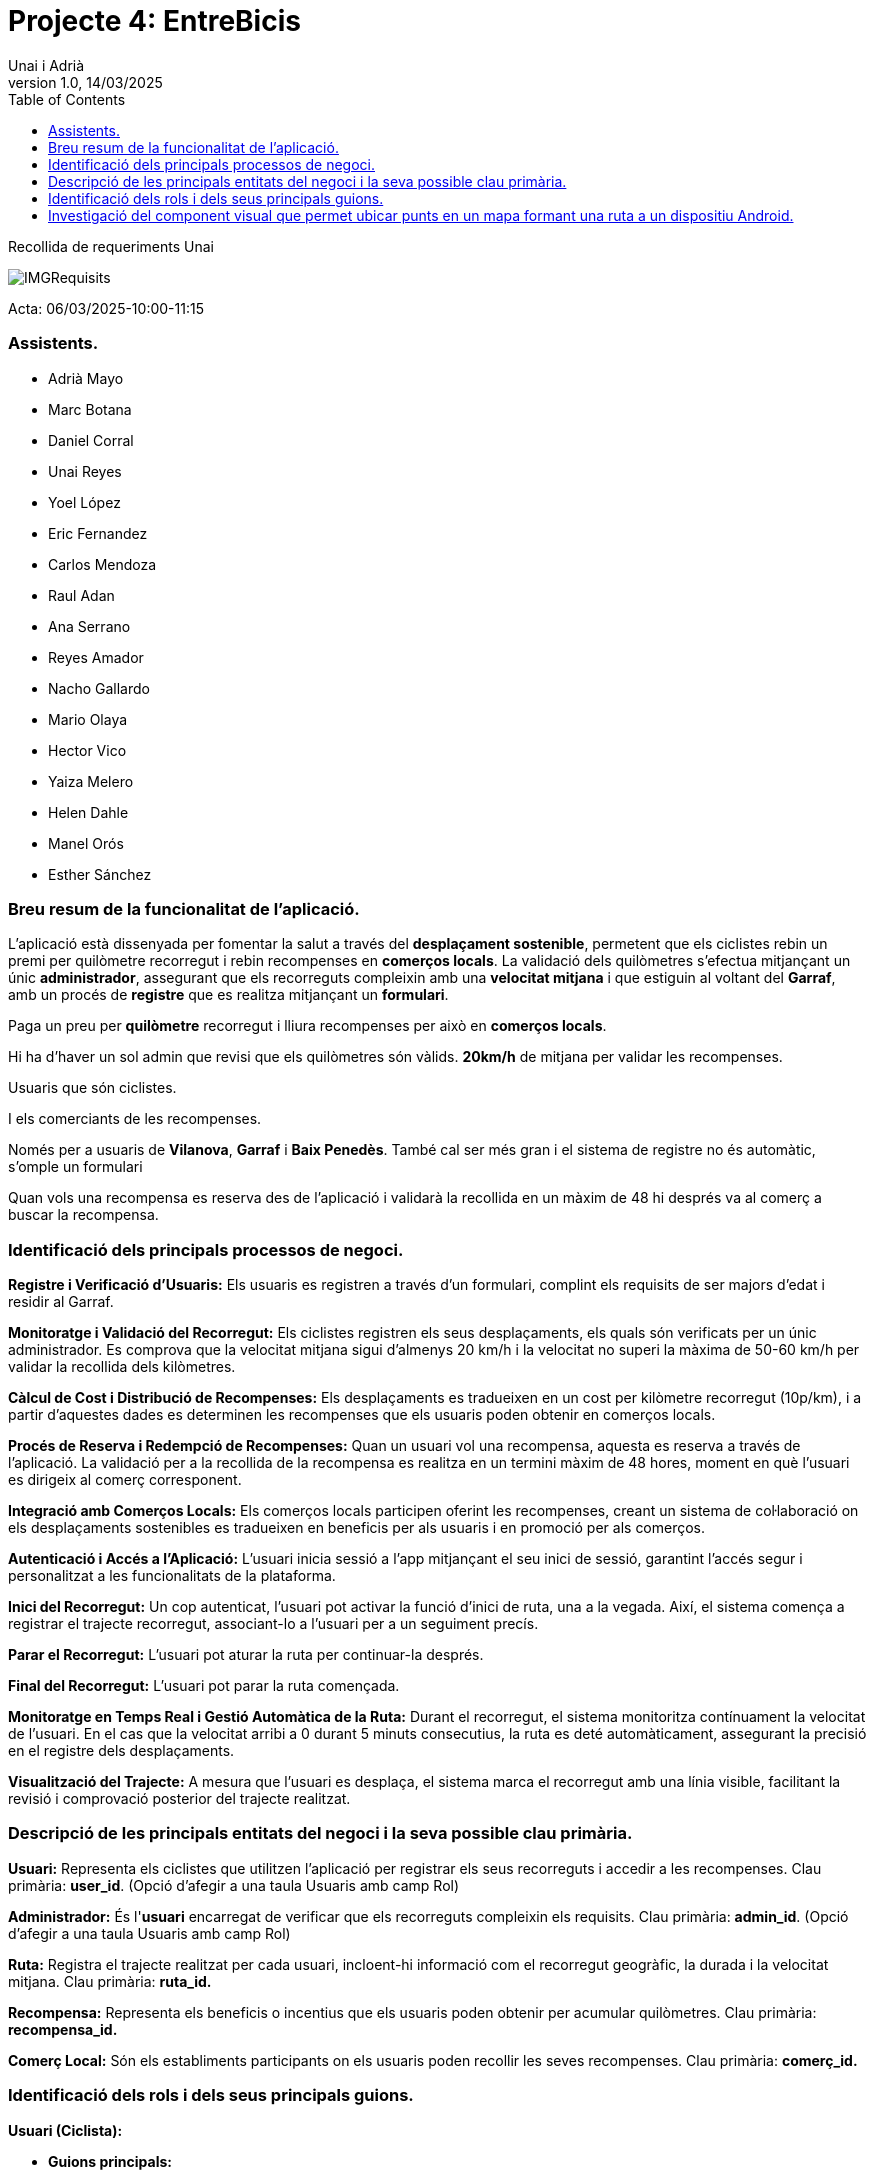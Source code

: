 :copyleft:

:author: Unai i Adrià
:revdate: 14/03/2025
:revnumber: 1.0
:doctype: book
:encoding: utf-8
:lang: ca
:toc: left
:toclevels: 3
:icons: font
:imagesdir: /Images

= *Projecte 4: EntreBicis*

Recollida de requeriments Unai

image::IMGRequisits.png[align=left]

Acta: 06/03/2025-10:00-11:15

=== Assistents.

** Adrià Mayo
** Marc Botana
** Daniel Corral
** Unai Reyes
** Yoel López
** Eric Fernandez
** Carlos Mendoza
** Raul Adan
** Ana Serrano
** Reyes Amador
** Nacho Gallardo
** Mario Olaya
** Hector Vico
** Yaiza Melero
** Helen Dahle
** Manel Orós
** Esther Sánchez

=== Breu resum de la funcionalitat de l’aplicació.

L'aplicació està dissenyada per fomentar la salut a través del *desplaçament sostenible*, permetent que els ciclistes rebin un premi per quilòmetre recorregut i rebin recompenses en *comerços locals*. La validació dels quilòmetres s'efectua mitjançant un únic *administrador*, assegurant que els recorreguts compleixin amb una *velocitat mitjana* i que estiguin al voltant del *Garraf*, amb un procés de *registre* que es realitza mitjançant un *formulari*.

Paga un preu per *quilòmetre* recorregut i lliura recompenses per això en *comerços locals*.

Hi ha d'haver un sol admin que revisi que els quilòmetres són vàlids.
*20km/h* de mitjana per validar les recompenses.

Usuaris que són ciclistes.

I els comerciants de les recompenses.

Només per a usuaris de *Vilanova*, *Garraf* i *Baix Penedès*. També cal ser més gran i el sistema de registre no és automàtic, s'omple un formulari

Quan vols una recompensa es reserva des de l'aplicació i validarà la recollida en un màxim de 48 hi després va al comerç a buscar la recompensa.

=== Identificació dels principals processos de negoci.

*Registre i Verificació d'Usuaris:* Els usuaris es registren a través d'un formulari, complint els requisits de ser majors d'edat i residir al Garraf.

*Monitoratge i Validació del Recorregut:* Els ciclistes registren els seus desplaçaments, els quals són verificats per un únic administrador. Es comprova que la velocitat mitjana sigui d'almenys 20 km/h i la velocitat no superi la màxima de 50-60 km/h per validar la recollida dels kilòmetres.

*Càlcul de Cost i Distribució de Recompenses:* Els desplaçaments es tradueixen en un cost per kilòmetre recorregut (10p/km), i a partir d'aquestes dades es determinen les recompenses que els usuaris poden obtenir en comerços locals.

*Procés de Reserva i Redempció de Recompenses:* Quan un usuari vol una recompensa, aquesta es reserva a través de l'aplicació. La validació per a la recollida de la recompensa es realitza en un termini màxim de 48 hores, moment en què l'usuari es dirigeix al comerç corresponent.

*Integració amb Comerços Locals:* Els comerços locals participen oferint les recompenses, creant un sistema de col·laboració on els desplaçaments sostenibles es tradueixen en beneficis per als usuaris i en promoció per als comerços.

*Autenticació i Accés a l'Aplicació:* L'usuari inicia sessió a l'app mitjançant el seu inici de sessió, garantint l'accés segur i personalitzat a les funcionalitats de la plataforma.


*Inici del Recorregut:* Un cop autenticat, l'usuari pot activar la funció d'inici de ruta, una a la vegada. Així, el sistema comença a registrar el trajecte recorregut, associant-lo a l'usuari per a un seguiment precís.


*Parar el Recorregut:* L’usuari pot aturar la ruta per continuar-la després.

*Final del Recorregut:* L’usuari pot parar la ruta començada.

*Monitoratge en Temps Real i Gestió Automàtica de la Ruta:* Durant el recorregut, el sistema monitoritza contínuament la velocitat de l'usuari. En el cas que la velocitat arribi a 0 durant 5 minuts consecutius, la ruta es deté automàticament, assegurant la precisió en el registre dels desplaçaments.


*Visualització del Trajecte:* A mesura que l'usuari es desplaça, el sistema marca el recorregut amb una línia visible, facilitant la revisió i comprovació posterior del trajecte realitzat.

=== Descripció de les principals entitats del negoci i la seva possible clau primària.

*Usuari:* Representa els ciclistes que utilitzen l'aplicació per registrar els seus recorreguts i accedir a les recompenses. Clau primària: *user_id*. (Opció d’afegir a una taula Usuaris amb camp Rol)


*Administrador:* És l'*usuari* encarregat de verificar que els recorreguts compleixin els requisits. Clau primària: *admin_id*. (Opció d’afegir a una taula Usuaris amb camp Rol)

*Ruta:* Registra el trajecte realitzat per cada usuari, incloent-hi informació com el recorregut geogràfic, la durada i la velocitat mitjana. Clau primària: *ruta_id.*


*Recompensa:* Representa els beneficis o incentius que els usuaris poden obtenir per acumular quilòmetres. Clau primària: *recompensa_id.*


*Comerç Local:* Són els establiments participants on els usuaris poden recollir les seves recompenses. Clau primària: *comerç_id.*

=== Identificació dels rols i dels seus principals guions.

*Usuari (Ciclista):*


* *Guions principals:*

** Registre i autenticació a l'aplicació.

** Inici i finalització manual o automàtica (en cas de baixa de velocitat) de la ruta.
** Visualització en temps real del recorregut, amb marcació del trajecte.
** Reserva de recompenses i recollida dins del termini establert.

*Administrador:*


* *Guions principals:*
** Verificació i validació dels recorreguts, assegurant que compleixin els criteris (com la velocitat mitjana mínima).
** Revisió dels registres de desplaçaments per garantir la integritat de les dades.
** Gestió de incidències o anomalies en el seguiment dels recorreguts.

*Comerç Local:*


* *Guions principals:*
** Recepció i validació de les reserves de recompenses sol·licitades pels usuaris.
** Coordinació amb el sistema per registrar la recollida de la recompensa dins del termini establert.
** Actualització de l'estat de les recompenses i manteniment de la seva oferta dins de l'aplicació.


=== Investigació del component visual que permet ubicar punts en un mapa formant una ruta a un dispositiu Android.

Utilitzant OpenStreetMap, és habitual fer servir un component com el MapView, que es troba en biblioteques com osmdroid. Aquest component visual et permet carregar els mapes d'OSM, gestionar la interacció amb l'usuari (zoom, pan, etc.) i dibuixar elements sobre el mapa. Per formar una ruta, normalment es fa servir:

* *Markers:* Per marcar punts específics del recorregut.

* *Polylines:* Per connectar aquests punts amb línies que indiquin el trajecte realitzat.

La implementació inclou configurar el MapView dins del layout, gestionar el cicle de vida de la vista per a l'optimització de recursos, i actualitzar els markers i polylines en temps real a mesura que es reben noves coordenades. Així, el component visual permet que l'usuari visualitzi clarament per on ha passat, millorant la seva experiència d'usuari en el seguiment del recorregut.




